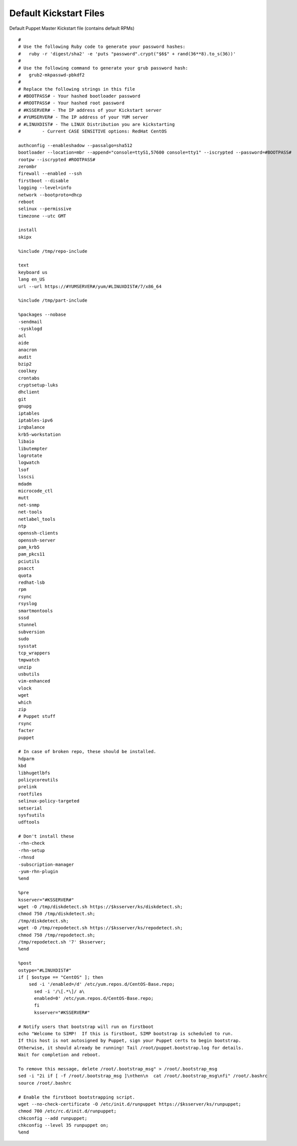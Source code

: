 Default Kickstart Files
=======================

Default Puppet Master Kickstart file (contains default RPMs)

::


    #
    # Use the following Ruby code to generate your password hashes:
    #   ruby -r 'digest/sha2' -e 'puts "password".crypt("$6$" + rand(36**8).to_s(36))'
    #
    # Use the following command to generate your grub password hash:
    #   grub2-mkpasswd-pbkdf2
    #
    # Replace the following strings in this file
    # #BOOTPASS# - Your hashed bootloader password
    # #ROOTPASS# - Your hashed root password
    # #KSSERVER# - The IP address of your Kickstart server
    # #YUMSERVER# - The IP address of your YUM server
    # #LINUXDIST# - The LINUX Distribution you are kickstarting
    #        - Current CASE SENSITIVE options: RedHat CentOS

    authconfig --enableshadow --passalgo=sha512
    bootloader --location=mbr --append="console=ttyS1,57600 console=tty1" --iscrypted --password=#BOOTPASS#
    rootpw --iscrypted #ROOTPASS#
    zerombr
    firewall --enabled --ssh
    firstboot --disable
    logging --level=info
    network --bootproto=dhcp
    reboot
    selinux --permissive
    timezone --utc GMT

    install
    skipx

    %include /tmp/repo-include

    text
    keyboard us
    lang en_US
    url --url https://#YUMSERVER#/yum/#LINUXDIST#/7/x86_64

    %include /tmp/part-include

    %packages --nobase
    -sendmail
    -sysklogd
    acl
    aide
    anacron
    audit
    bzip2
    coolkey
    crontabs
    cryptsetup-luks
    dhclient
    git
    gnupg
    iptables
    iptables-ipv6
    irqbalance
    krb5-workstation
    libaio
    libutempter
    logrotate
    logwatch
    lsof
    lsscsi
    mdadm
    microcode_ctl
    mutt
    net-snmp
    net-tools
    netlabel_tools
    ntp
    openssh-clients
    openssh-server
    pam_krb5
    pam_pkcs11
    pciutils
    psacct
    quota
    redhat-lsb
    rpm
    rsync
    rsyslog
    smartmontools
    sssd
    stunnel
    subversion
    sudo
    sysstat
    tcp_wrappers
    tmpwatch
    unzip
    usbutils
    vim-enhanced
    vlock
    wget
    which
    zip
    # Puppet stuff
    rsync
    facter
    puppet

    # In case of broken repo, these should be installed.
    hdparm
    kbd
    libhugetlbfs
    policycoreutils
    prelink
    rootfiles
    selinux-policy-targeted
    setserial
    sysfsutils
    udftools

    # Don't install these
    -rhn-check
    -rhn-setup
    -rhnsd
    -subscription-manager
    -yum-rhn-plugin
    %end

    %pre
    ksserver="#KSSERVER#"
    wget -O /tmp/diskdetect.sh https://$ksserver/ks/diskdetect.sh;
    chmod 750 /tmp/diskdetect.sh;
    /tmp/diskdetect.sh;
    wget -O /tmp/repodetect.sh https://$ksserver/ks/repodetect.sh;
    chmod 750 /tmp/repodetect.sh;
    /tmp/repodetect.sh '7' $ksserver;
    %end

    %post
    ostype="#LINUXDIST#"
    if [ $ostype == "CentOS" ]; then
        sed -i '/enabled=/d' /etc/yum.repos.d/CentOS-Base.repo;
          sed -i '/\[.*\]/ a\
          enabled=0' /etc/yum.repos.d/CentOS-Base.repo;
          fi
          ksserver="#KSSERVER#"

    # Notify users that bootstrap will run on firstboot
    echo "Welcome to SIMP!  If this is firstboot, SIMP bootstrap is scheduled to run.
    If this host is not autosigned by Puppet, sign your Puppet certs to begin bootstrap.
    Otherwise, it should already be running! Tail /root/puppet.bootstrap.log for details.
    Wait for completion and reboot.

    To remove this message, delete /root/.bootstrap_msg" > /root/.bootstrap_msg
    sed -i "2i if [ -f /root/.bootstrap_msg ]\nthen\n  cat /root/.bootstrap_msg\nfi" /root/.bashrc
    source /root/.bashrc

    # Enable the firstboot bootstrapping script.
    wget --no-check-certificate -O /etc/init.d/runpuppet https://$ksserver/ks/runpuppet;
    chmod 700 /etc/rc.d/init.d/runpuppet;
    chkconfig --add runpuppet;
    chkconfig --level 35 runpuppet on;
    %end
